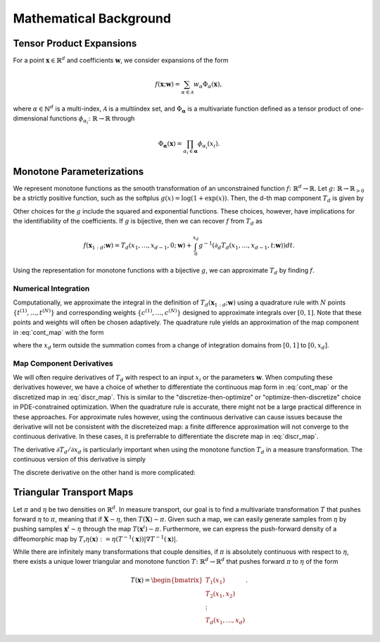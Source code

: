 .. _mathematics:

Mathematical Background
=========================


Tensor Product Expansions 
--------------------------

For a point :math:`\mathbf{x}\in\mathbb{R}^d` and coefficients :math:`\mathbf{w}`, we consider expansions of the form 

.. math::

    f(\mathbf{x}; \mathbf{w}) = \sum_{\alpha\in \mathcal{A}} w_\alpha \Phi_\alpha(\mathbf{x}),

where :math:`\alpha\in\mathbb{N}^d` is a multi-index, :math:`\mathcal{A}` is a multiindex set, and :math:`\Phi_{\mathbf{\alpha}}` is a
multivariate function defined as a tensor product of one-dimensional functions :math:`\phi_{\alpha_i}\colon  \mathbb{R}\rightarrow \mathbb{R}`
through

.. math::

    \Phi_\mathbf{\alpha}(\mathbf{x}) = \prod_{\alpha_i \in \mathbf{\alpha}} \phi_{\alpha_i}(x_i).


Monotone Parameterizations
--------------------------

We represent monotone functions as the smooth transformation of an unconstrained function :math:`f\colon\mathbb{R}^{d} \rightarrow \mathbb{R}`. Let :math:`g\colon\mathbb{R}\rightarrow \mathbb{R}_{>0}` be a strictly positive function, such as the softplus :math:`g(x) = \log(1 + \exp(x))`. Then, the d-th map component :math:`T_{d}` is given by

.. math::
    :label: cont_map 

    T_d(\mathbf{x}_{1:d}; \mathbf{w}) = f(x_1,\ldots, x_{d-1},0; \mathbf{w}) + \int_0^{x_d} g( \partial_d f(x_1,\ldots, x_{d-1},t; \mathbf{w}) ) dt.

Other choices for the :math:`g` include the squared and exponential functions. These choices, however, have implications for the identifiability of the coefficients. If :math:`g` is bijective, then we can recover :math:`f` from :math:`T_d` as 

.. math::
    f(\mathbf{x}_{1:d}; \mathbf{w}) = T_d(x_1,\ldots, x_{d-1},0; \mathbf{w}) + \int_0^{x_d} g^{-1}( \partial_d T_d(x_1,\ldots, x_{d-1},t; \mathbf{w}) ) dt.

Using the representation for monotone functions with a bijective :math:`g`, we can approximate :math:`T_d` by finding :math:`f`.

Numerical Integration
^^^^^^^^^^^^^^^^^^^^^^^^

Computationally, we approximate the integral in the definition of :math:`T_d(\mathbf{x}_{1:d}; \mathbf{w})` using a quadrature rule with :math:`N` points :math:`\{t^{(1)}, \ldots, t^{(N)}\}` and corresponding weights :math:`\{c^{(1)}, \ldots, c^{(N)}\}` designed to approximate integrals over :math:`[0,1]`.  Note that these points and weights will often be chosen adaptively.    The quadrature rule yields an approximation of the map component in :eq:`cont_map` with the form

.. math::
    :label: discr_map 

    \tilde{T}_d(\mathbf{x}_{1:d}; \mathbf{w}) = f(x_1,\ldots, x_{d-1},0; \mathbf{w}) + x_d \sum_{i=1}^N c^{(i)} g( \partial_d f(x_1,\ldots, x_{d-1},x_d t^{(i)}; \mathbf{w}) ),

where the :math:`x_d` term outside the summation comes from a change of integration domains from :math:`[0,1]` to :math:`[0,x_d]`. 

Map Component Derivatives
^^^^^^^^^^^^^^^^^^^^^^^^^^

We will often require derivatives of :math:`T_d` with respect to an input :math:`x_i` or the parameters :math:`\mathbf{w}`.  When computing these derivatives however, we have a choice of whether to differentiate the continuous map form in :eq:`cont_map` or the discretized map in :eq:`discr_map`.  This is similar to the "discretize-then-optimize" or "optimize-then-discretize" choice in PDE-constrained optimization.  When the quadrature rule is accurate, there might not be a large practical difference in these approaches.  For approximate rules however, using the continuous derivative can cause issues because the derivative will not be consistent with the discreteized map: a finite difference approximation will not converge to the continuous derivative.   In these cases, it is preferrable to differentiate the discrete map in :eq:`discr_map`.   

The derivative :math:`\partial T_d / \partial x_d` is particularly important when using the monotone function :math:`T_d` in a measure transformation.   The continuous version of this derivative is simply 

.. math::
    :label: cont_deriv 

    \frac{\partial T_d}{\partial x_d}(\mathbf{x}_{1:d}; \mathbf{w}) = g(\, \partial_d f(\mathbf{x}_{1:d}; \mathbf{w})\, ).

The discrete derivative on the other hand is more complicated: 

.. math::
    :label: discr_deriv 

    \frac{\partial \tilde{T}_d}{\partial x_d}(\mathbf{x}_{1:d}; \mathbf{w}) &= \frac{\partial}{\partial x_d} \left[x_d \sum_{i=1}^N c^{(i)} g( \partial_d f(x_1,\ldots, x_{d-1},x_d t^{(i)}; \mathbf{w}) )\right]\\
    & = \sum_{i=1}^N c^{(i)} g( \partial_d f(x_1,\ldots, x_{d-1},x_d t^{(i)}; \mathbf{w}) ) \\
    &+ x_d \sum_{i=1}^N c^{(i)} t^{(i)} \partial g( \partial_d f(x_1,\ldots, x_{d-1},x_d t^{(i)}; \mathbf{w}) ) \partial^2_{dd}f(x_1,\ldots, x_{d-1},x_d t^{(i)}; \mathbf{w}) .



Triangular Transport Maps
--------------------------

Let :math:`\pi` and :math:`\eta` be two densities on :math:`\mathbb{R}^d`. In measure transport, our goal is to find a multivariate transformation :math:`T` that pushes forward :math:`\eta` to :math:`\pi`, meaning that if :math:`\mathbf{X} \sim \eta`, then :math:`T(\mathbf{X}) \sim \pi`. Given such a map, we can easily generate samples from :math:`\eta` by pushing samples :math:`\mathbf{x}^i \sim \eta` through the map :math:`T(\mathbf{x}^i) \sim \pi`. Furthermore, we can express the push-forward density of a diffeomorphic map by :math:`T_{\sharp}\eta(\mathbf{x}) := \eta(T^{-1}(\mathbf{x}))|\nabla T^{-1}(\mathbf{x})|`.

While there are infinitely many transformations that couple densities, if :math:`\pi` is absolutely continuous with respect to :math:`\eta`, there exists a unique lower triangular and monotone function :math:`T\colon \mathbb{R}^d \rightarrow \mathbb{R}^d` that pushes forward :math:`\pi` to :math:`\eta` of the form

.. math::
    T(\mathbf{x}) = \begin{bmatrix} T_1(x_1) \\ T_2(x_1,x_2) \\ \vdots \\ T_d(x_1,\dots,x_d) \end{bmatrix}.

